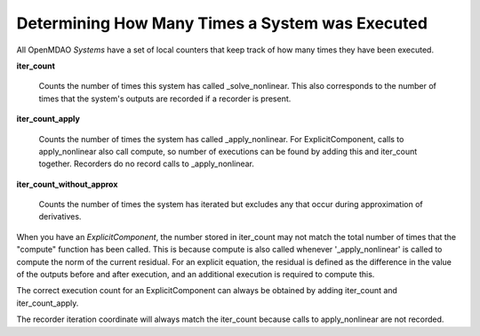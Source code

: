 ************************************************
Determining How Many Times a System was Executed
************************************************

All OpenMDAO `Systems` have a set of local counters that keep track of how many times they have
been executed.

**iter_count**

    Counts the number of times this system has called _solve_nonlinear. This also
    corresponds to the number of times that the system's outputs are recorded if a recorder
    is present.

**iter_count_apply**

    Counts the number of times the system has called _apply_nonlinear. For ExplicitComponent,
    calls to apply_nonlinear also call compute, so number of executions can be found by adding
    this and iter_count together. Recorders do no record calls to _apply_nonlinear.

**iter_count_without_approx**

    Counts the number of times the system has iterated but excludes any that occur during
    approximation of derivatives.

When you have an `ExplicitComponent`, the number stored in iter_count may not match the total
number of times that the "compute" function has been called.  This is because compute is also
called whenever '_apply_nonlinear' is called to compute the norm of the current residual. For
an explicit equation, the residual is defined as the difference in the value of the outputs
before and after execution, and an additional execution is required to compute this.

The correct execution count for an ExplicitComponent can always be obtained by adding iter_count
and iter_count_apply.

The recorder iteration coordinate will always match the iter_count because calls to apply_nonlinear
are not recorded.
